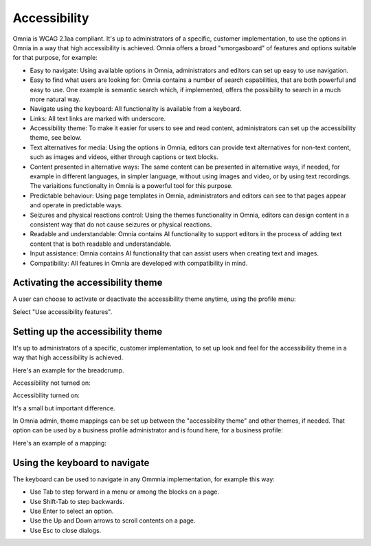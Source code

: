 Accessibility
===========================================

Omnia is WCAG 2.1aa compliant. It's up to administrators of a specific, customer implementation, to use the options in Omnia in a way that high accessibility is achieved. Omnia offers a broad "smorgasboard" of features and options suitable for that purpose, for example:

+ Easy to navigate: Using available options in Omnia, administrators and editors can set up easy to use navigation. 
+ Easy to find what users are looking for: Omnia contains a number of search capabilities, that are both powerful and easy to use. One example is semantic search which, if implemented, offers the possibility to search in a much more natural way.
+ Navigate using the keyboard: All functionality is available from a keyboard.
+ Links: All text links are marked with underscore.
+ Accessibility theme: To make it easier for users to see and read content, administrators can set up the accessibility theme, see below. 
+ Text alternatives for media: Using the options in Omnia, editors can provide text alternatives for non-text content, such as images and videos, either through captions or text blocks.
+ Content presented in alternative ways: The same content can be presented in alternative ways, if needed, for example in different languages, in simpler language, without using images and video, or by using text recordings. The variaitions functionalty in Omnia is a powerful tool for this purpose.
+ Predictable behaviour: Using page templates in Omnia, administrators and editors can see to that pages appear and operate in predictable ways.
+ Seizures and physical reactions control: Using the themes functionality in Omnia, editors can design content in a consistent way that do not cause seizures or physical reactions.
+ Readable and understandable: Omnia contains AI functionality to support editors in the process of adding text content that is both readable and understandable.
+ Input assistance: Omnia contains AI functionality that can assist users when creating text and images.
+ Compatibility: All features in Omnia are developed with compatibility in mind.

Activating the accessibility theme
************************************
A user can choose to activate or deactivate the accessibility theme anytime, using the profile menu:

.. image:: accessability-profile.png

Select "Use accessibility features".

.. image:: accessability-profile-select.png

Setting up the accessibility theme
**************************************
It's up to administrators of a specific, customer implementation, to set up look and feel for the accessibility theme in a way that high accessibility is achieved. 

Here's an example for the breadcrump.

Accessibility not turned on:

.. image:: access-not.png

Accessibility turned on:

.. image:: access-on.png

It's a small but important difference.

In Omnia admin, theme mappings can be set up between the "accessibility theme" and other themes, if needed. That option can be used by a business profile administrator and is found here, for a business profile:

.. image:: admin-access-settings-menu.png

Here's an example of a mapping:
   
.. image:: admin-access-settings-settings.png

Using the keyboard to navigate
**********************************
The keyboard can be used to navigate in any Ommnia implementation, for example this way:

+ Use Tab to step forward in a menu or among the blocks on a page.
+ Use Shift-Tab to step backwards.
+ Use Enter to select an option.
+ Use the Up and Down arrows to scroll contents on a page.
+ Use Esc to close dialogs.

